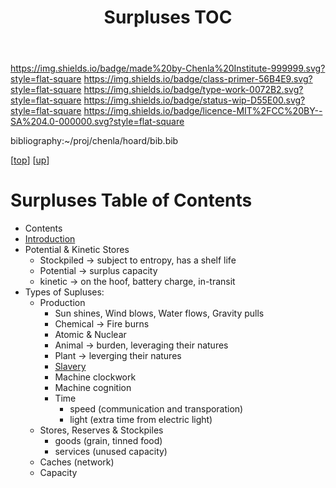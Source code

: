 #   -*- mode: org; fill-column: 60 -*-

#+TITLE: Surpluses TOC
#+STARTUP: showall
#+TOC: headlines 4
#+PROPERTY: filename

[[https://img.shields.io/badge/made%20by-Chenla%20Institute-999999.svg?style=flat-square]] 
[[https://img.shields.io/badge/class-primer-56B4E9.svg?style=flat-square]]
[[https://img.shields.io/badge/type-work-0072B2.svg?style=flat-square]]
[[https://img.shields.io/badge/status-wip-D55E00.svg?style=flat-square]]
[[https://img.shields.io/badge/licence-MIT%2FCC%20BY--SA%204.0-000000.svg?style=flat-square]]

bibliography:~/proj/chenla/hoard/bib.bib

[[[../../index.org][top]]] [[[./index.org][up]]]

* Surpluses Table of Contents
:PROPERTIES:
:CUSTOM_ID:
:Name:     /home/deerpig/proj/chenla/warp/03/23/index.org
:Created:  2018-03-28T09:26@Prek Leap (11.642600N-104.919210W)
:ID:       b9308444-6373-4863-9048-94908f7497c3
:VER:      575476039.252820558
:GEO:      48P-491193-1287029-15
:BXID:     proj:HJO6-7124
:Class:    primer
:Type:     work
:Status:   wip
:Licence:  MIT/CC BY-SA 4.0
:END:

  - Contents
  - [[./intro.org][Introduction]]
  - Potential & Kinetic Stores
    - Stockpiled -> subject to entropy, has a shelf life
    - Potential  -> surplus capacity
    - kinetic    -> on the hoof, battery charge, in-transit
  - Types of Supluses:
    - Production
      - Sun shines, Wind blows, Water flows, Gravity pulls
      - Chemical -> Fire burns
      - Atomic & Nuclear
      - Animal -> burden, leveraging their natures
      - Plant  -> leverging their natures
      - [[./ww-slavery.org][Slavery]]
      - Machine clockwork
      - Machine cognition
      - Time
        - speed (communication and transporation)
        - light (extra time from electric light) 
    - Stores, Reserves & Stockpiles
      - goods (grain, tinned food)
      - services (unused capacity)
    - Caches (network)
    - Capacity

